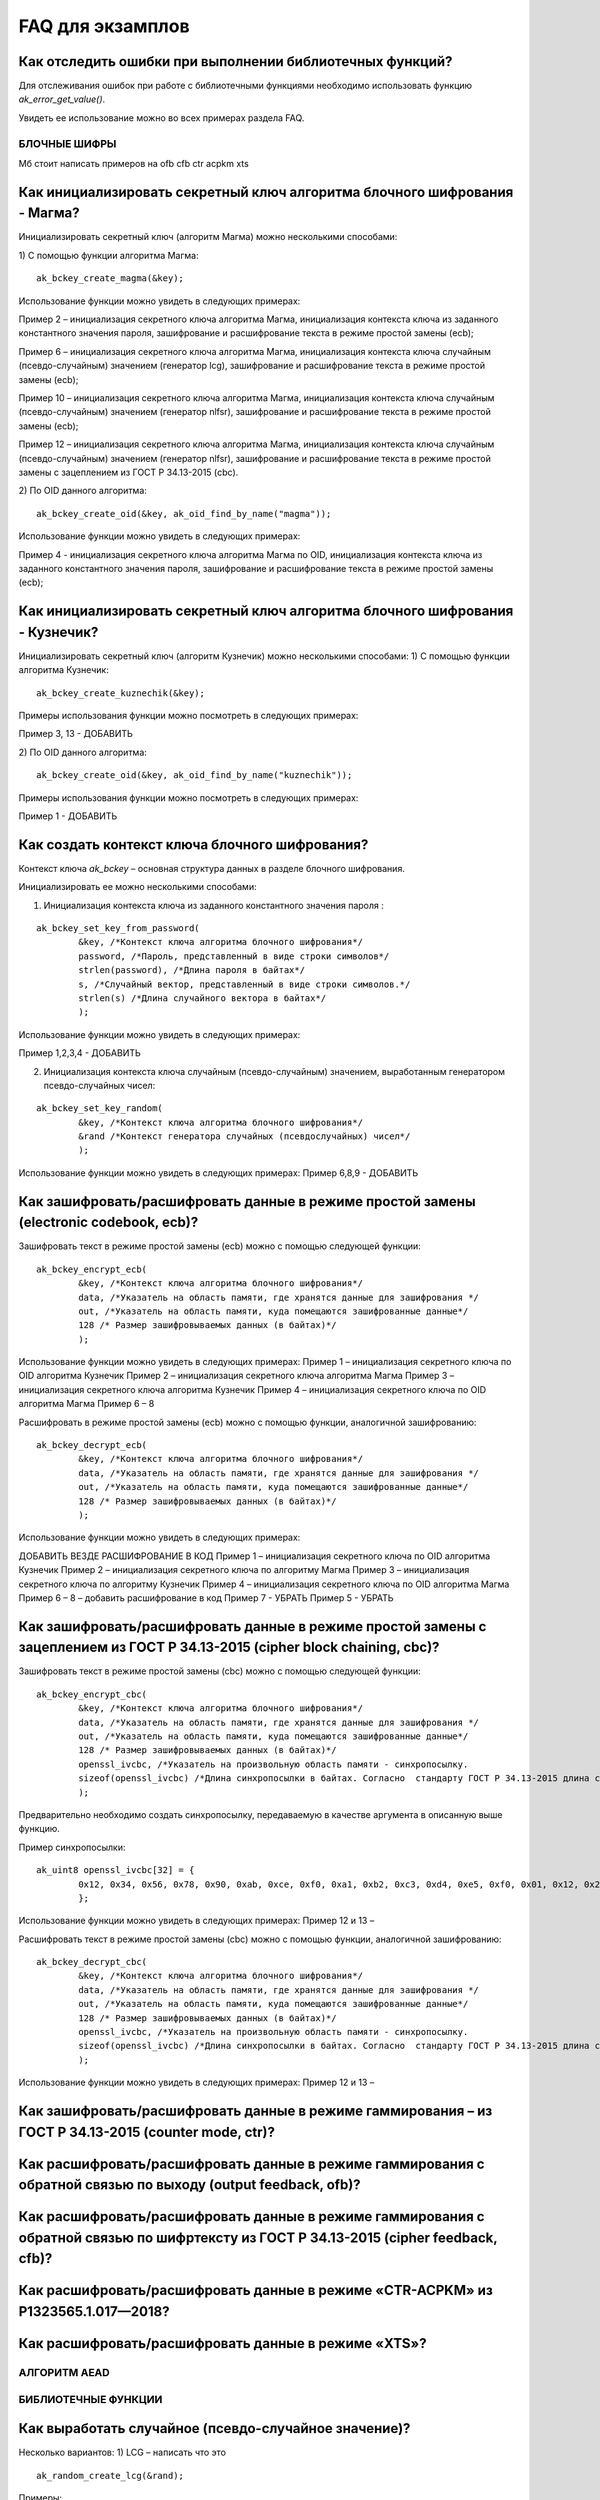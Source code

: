 .. FAQ_libakrypt documentation master file, created by
   sphinx-quickstart on Thu Feb  2 20:07:17 2023.
   You can adapt this file completely to your liking, but it should at least
   contain the root `toctree` directive.

FAQ для экзамплов
====================================================

Как отследить ошибки при выполнении библиотечных функций?
~~~~~~~~~~~~~~~~~~~~~~~~~~~~~~~~~~~~~~~~~~~~~~~~~~~~~~~~~~~~~~~

Для отслеживания ошибок при работе с библиотечными функциями необходимо использовать функцию `ak_error_get_value()`.

Увидеть ее использование можно во всех примерах раздела FAQ.


БЛОЧНЫЕ ШИФРЫ
----------------

Мб стоит написать примеров на ofb cfb ctr acpkm xts

Как инициализировать секретный ключ алгоритма блочного шифрования - Магма?
~~~~~~~~~~~~~~~~~~~~~~~~~~~~~~~~~~~~~~~~~~~~~~~~~~~~~~~~~~~~~~~~~~~~~~~~~~~~~~

Инициализировать секретный ключ (алгоритм Магма) можно несколькими способами:

1)	С помощью функции алгоритма Магма:
:: 

	ak_bckey_create_magma(&key);

Использование функции можно увидеть в следующих примерах:

Пример 2 – инициализация секретного ключа алгоритма Магма, инициализация контекста ключа из заданного константного значения пароля, зашифрование и расшифрование текста в режиме простой замены (ecb);

Пример 6 – инициализация секретного ключа алгоритма Магма, инициализация контекста ключа случайным (псевдо-случайным) значением (генератор lcg), зашифрование и расшифрование текста в режиме простой замены (ecb);

Пример 10 – инициализация секретного ключа алгоритма Магма, инициализация контекста ключа случайным (псевдо-случайным) значением (генератор nlfsr), зашифрование и расшифрование текста в режиме простой замены (ecb);

Пример 12 –  инициализация секретного ключа алгоритма Магма, инициализация контекста ключа случайным (псевдо-случайным) значением (генератор nlfsr), зашифрование и расшифрование текста в режиме простой замены с зацеплением из ГОСТ Р 34.13-2015 (cbc).

2)	По OID данного алгоритма:
::
	
	ak_bckey_create_oid(&key, ak_oid_find_by_name("magma"));

Использование функции можно увидеть в следующих примерах:

Пример  4 - инициализация секретного ключа алгоритма Магма по OID, инициализация контекста ключа из заданного константного значения пароля, зашифрование и расшифрование текста в режиме простой замены (ecb);

Как инициализировать секретный ключ алгоритма блочного шифрования - Кузнечик?
~~~~~~~~~~~~~~~~~~~~~~~~~~~~~~~~~~~~~~~~~~~~~~~~~~~~~~~~~~~~~~~~~~~~~~~~~~~~~~~~~~~~

Инициализировать секретный ключ (алгоритм Кузнечик) можно несколькими способами:
1)	С помощью функции алгоритма Кузнечик:
:: 
	
	ak_bckey_create_kuznechik(&key);

Примеры использования функции можно посмотреть в следующих примерах:

Пример 3, 13 - 	ДОБАВИТЬ

2)	По OID данного алгоритма:
:: 

	ak_bckey_create_oid(&key, ak_oid_find_by_name("kuznechik"));

Примеры использования функции можно посмотреть в следующих примерах:

Пример 1 - 	ДОБАВИТЬ

Как создать контекст ключа блочного шифрования?
~~~~~~~~~~~~~~~~~~~~~~~~~~~~~~~~~~~~~~~~~~~~~~~~~~~~
Контекст ключа `ak_bckey` – основная структура данных в разделе блочного шифрования.

Инициализировать ее можно несколькими способами:

1)	Инициализация контекста ключа из заданного константного значения пароля :

:: 

	ak_bckey_set_key_from_password(
		&key, /*Контекст ключа алгоритма блочного шифрования*/
		password, /*Пароль, представленный в виде строки символов*/
		strlen(password), /*Длина пароля в байтах*/
		s, /*Случайный вектор, представленный в виде строки символов.*/
		strlen(s) /*Длина случайного вектора в байтах*/
		);

Использование функции можно увидеть в следующих примерах:

Пример 1,2,3,4 - 	ДОБАВИТЬ

2)	Инициализация контекста ключа случайным (псевдо-случайным) значением, выработанным генератором псевдо-случайных чисел:

::

	ak_bckey_set_key_random(
		&key, /*Контекст ключа алгоритма блочного шифрования*/
		&rand /*Контекст генератора случайных (псевдослучайных) чисел*/
		);


Использование функции можно увидеть в следующих примерах:
Пример 6,8,9 - 	ДОБАВИТЬ


Как зашифровать/расшифровать данные в режиме простой замены (electronic codebook, ecb)?
~~~~~~~~~~~~~~~~~~~~~~~~~~~~~~~~~~~~~~~~~~~~~~~~~~~~~~~~~~~~~~~~~~~~~~~~~~~~~~~~~~~~~~~~~~~~~~~~~~~~~~~~
Зашифровать текст в режиме простой замены (ecb) можно с помощью следующей функции: 

::

	ak_bckey_encrypt_ecb(
		&key, /*Контекст ключа алгоритма блочного шифрования*/
		data, /*Указатель на область памяти, где хранятся данные для зашифрования */
		out, /*Указатель на область памяти, куда помещаются зашифрованные данные*/
		128 /* Размер зашифровываемых данных (в байтах)*/
		);

Использование функции можно увидеть в следующих примерах:
Пример 1 – инициализация секретного ключа по OID алгоритма Кузнечик
Пример 2 – инициализация секретного ключа алгоритма Магма
Пример 3 – инициализация секретного ключа алгоритма Кузнечик
Пример 4 – инициализация секретного ключа по OID алгоритма Магма
Пример 6 –
8

Расшифровать в режиме простой замены (ecb) можно с помощью функции, аналогичной зашифрованию:

:: 

	ak_bckey_decrypt_ecb(
		&key, /*Контекст ключа алгоритма блочного шифрования*/
		data, /*Указатель на область памяти, где хранятся данные для зашифрования */
		out, /*Указатель на область памяти, куда помещаются зашифрованные данные*/
		128 /* Размер зашифровываемых данных (в байтах)*/
		);

Использование функции можно увидеть в следующих примерах:

ДОБАВИТЬ ВЕЗДЕ РАСШИФРОВАНИЕ В КОД
Пример 1 – инициализация секретного ключа по OID алгоритма Кузнечик
Пример 2 – инициализация секретного ключа по алгоритму Магма
Пример 3 – инициализация секретного ключа по алгоритму Кузнечик
Пример 4 – инициализация секретного ключа по OID алгоритма Магма
Пример 6 –
8 – добавить расшифрование в код
Пример 7 - УБРАТЬ
Пример 5 - УБРАТЬ

Как зашифровать/расшифровать данные в режиме простой замены с зацеплением из ГОСТ Р 34.13-2015 (cipher block chaining, cbc)?
~~~~~~~~~~~~~~~~~~~~~~~~~~~~~~~~~~~~~~~~~~~~~~~~~~~~~~~~~~~~~~~~~~~~~~~~~~~~~~~~~~~~~~~~~~~~~~~~~~~~~~~~~~~~~~~~~~~~~~~~~~~~~~

Зашифровать текст в режиме простой замены (cbc) можно с помощью следующей функции: 

::

	ak_bckey_encrypt_cbc(
		&key, /*Контекст ключа алгоритма блочного шифрования*/
		data, /*Указатель на область памяти, где хранятся данные для зашифрования */
		out, /*Указатель на область памяти, куда помещаются зашифрованные данные*/
		128 /* Размер зашифровываемых данных (в байтах)*/
		openssl_ivcbc, /*Указатель на произвольную область памяти - синхропосылку.
		sizeof(openssl_ivcbc) /*Длина синхропосылки в байтах. Согласно  стандарту ГОСТ Р 34.13-2015 длина синхропосылки должна быть ровно 	в два раза меньше, чем длина блока, то есть 4 байта для Магмы и 8 байт для Кузнечика.*/
		);

Предварительно необходимо создать синхропосылку, передаваемую в качестве аргумента в описанную выше функцию.

Пример синхропосылки:

::

	ak_uint8 openssl_ivcbc[32] = {
		0x12, 0x34, 0x56, 0x78, 0x90, 0xab, 0xce, 0xf0, 0xa1, 0xb2, 0xc3, 0xd4, 0xe5, 0xf0, 0x01, 0x12, 0x23, 0x34, 0x45, 0x56, 0x67, 				0x78, 0x89, 0x90, 0x12, 0x13, 0x14, 0x15, 0x16, 0x17, 0x18, 0x19
		};

Использование функции можно увидеть в следующих примерах:
Пример 12 и 13 – 

Расшифровать текст в режиме простой замены (cbc) можно с помощью функции, аналогичной зашифрованию: 

::

	ak_bckey_decrypt_cbc(
		&key, /*Контекст ключа алгоритма блочного шифрования*/
		data, /*Указатель на область памяти, где хранятся данные для зашифрования */
		out, /*Указатель на область памяти, куда помещаются зашифрованные данные*/
		128 /* Размер зашифровываемых данных (в байтах)*/
		openssl_ivcbc, /*Указатель на произвольную область памяти - синхропосылку.
		sizeof(openssl_ivcbc) /*Длина синхропосылки в байтах. Согласно  стандарту ГОСТ Р 34.13-2015 длина синхропосылки должна быть ровно 	в два раза меньше, чем длина блока, то есть 4 байта для Магмы и 8 байт для Кузнечика.*/
		);

Использование функции можно увидеть в следующих примерах:
Пример 12 и 13 – 

Как зашифровать/расшифровать данные в режиме гаммирования – из ГОСТ Р 34.13-2015 (counter mode, ctr)?
~~~~~~~~~~~~~~~~~~~~~~~~~~~~~~~~~~~~~~~~~~~~~~~~~~~~~~~~~~~~~~~~~~~~~~~~~~~~~~~~~~~~~~~~~~~~~~~~~~~~~~~~

Как расшифровать/расшифровать данные в режиме гаммирования с обратной связью по выходу (output feedback, ofb)?
~~~~~~~~~~~~~~~~~~~~~~~~~~~~~~~~~~~~~~~~~~~~~~~~~~~~~~~~~~~~~~~~~~~~~~~~~~~~~~~~~~~~~~~~~~~~~~~~~~~~~~~~~~~~~~~

Как расшифровать/расшифровать данные в режиме гаммирования с обратной связью по шифртексту из ГОСТ Р 34.13-2015 (cipher feedback, cfb)?
~~~~~~~~~~~~~~~~~~~~~~~~~~~~~~~~~~~~~~~~~~~~~~~~~~~~~~~~~~~~~~~~~~~~~~~~~~~~~~~~~~~~~~~~~~~~~~~~~~~~~~~~~~~~~~~~~~~~~~~~~~~~~~~~~~~~~~~~~~~~

Как расшифровать/расшифровать данные в режиме «CTR-ACPKM» из Р1323565.1.017—2018?
~~~~~~~~~~~~~~~~~~~~~~~~~~~~~~~~~~~~~~~~~~~~~~~~~~~~~~~~~~~~~~~~~~~~~~~~~~~~~~~~~~~

Как расшифровать/расшифровать данные в режиме «XTS»?
~~~~~~~~~~~~~~~~~~~~~~~~~~~~~~~~~~~~~~~~~~~~~~~~~~~~



АЛГОРИТМ AEAD
----------------------------------------------------


БИБЛИОТЕЧНЫЕ ФУНКЦИИ
----------------------------------------------------

Как выработать случайное (псевдо-случайное значение)?
~~~~~~~~~~~~~~~~~~~~~~~~~~~~~~~~~~~~~~~~~~~~~~~~~~~~~~~~
Несколько вариантов:
1)	LCG – написать что это
::

	ak_random_create_lcg(&rand);

Примеры:

2)	NLFSR
::
	
	ak_random_create_nlfsr(&rand);

Пример 9,10 – добавить расшифрование



ПРОБЛЕМЫ
~~~~~~~~~~~~~~~~~~~~~~~~~~~~~~~~~~~~~~~~~~~~~~~~~~~~
1)	Пример 5 полностью повторяет пример 2 – заменить 2 пример на 5
2)	Пример 7 полностью повторяет пример 6 – заменить 6 пример на 7
3)	Пример 11 полностью повторяет пример 10 – заменить 10 пример на 11
4)	Примеры 28 и 29 не нужны


